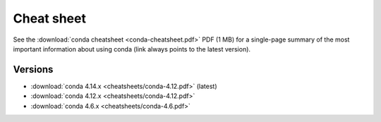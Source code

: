 ===========
Cheat sheet
===========

See the :download:`conda cheatsheet <conda-cheatsheet.pdf>` PDF
(1 MB) for a single-page summary of the most important
information about using conda (link always points to the latest version).

Versions
========

..
    Maintainers! When updating the following list, please make sure to
    update the filesystem symlink "conda-cheatsheet.pdf" to the latest
    version as well, to keep the URL of the conda cheetsheet the same.
    Thank you!

- :download:`conda 4.14.x <cheatsheets/conda-4.12.pdf>` (latest)

- :download:`conda 4.12.x <cheatsheets/conda-4.12.pdf>`

- :download:`conda 4.6.x <cheatsheets/conda-4.6.pdf>`
